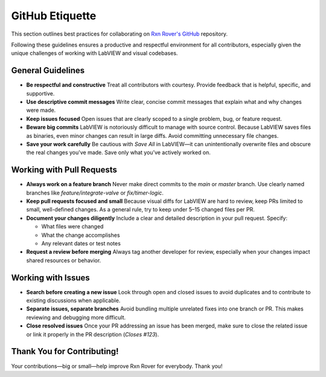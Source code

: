 GitHub Etiquette
================

This section outlines best practices for collaborating on `Rxn Rover's GitHub <https://github.com/RxnRover/RxnRover>`__ repository.

Following these guidelines ensures a productive and respectful environment for all contributors, especially given the unique challenges of working with LabVIEW and visual codebases.

General Guidelines
------------------

- **Be respectful and constructive**  
  Treat all contributors with courtesy. Provide feedback that is helpful, specific, and supportive.

- **Use descriptive commit messages**  
  Write clear, concise commit messages that explain what and why changes were made.

- **Keep issues focused**  
  Open issues that are clearly scoped to a single problem, bug, or feature request.

- **Beware big commits**  
  LabVIEW is notoriously difficult to manage with source control. Because LabVIEW saves files as binaries, even minor changes can result in large diffs. Avoid committing unnecessary file changes.

- **Save your work carefully**  
  Be cautious with `Save All` in LabVIEW—it can unintentionally overwrite files and obscure the real changes you've made. Save only what you’ve actively worked on.

Working with Pull Requests
--------------------------

- **Always work on a feature branch**  
  Never make direct commits to the `main` or `master` branch. Use clearly named branches like `feature/integrate-valve` or `fix/timer-logic`.

- **Keep pull requests focused and small**  
  Because visual diffs for LabVIEW are hard to review, keep PRs limited to small, well-defined changes. As a general rule, try to keep under 5–15 changed files per PR.

- **Document your changes diligently**  
  Include a clear and detailed description in your pull request. Specify:
  
  - What files were changed  
  - What the change accomplishes  
  - Any relevant dates or test notes

- **Request a review before merging**  
  Always tag another developer for review, especially when your changes impact shared resources or behavior.

Working with Issues
-------------------

- **Search before creating a new issue**  
  Look through open and closed issues to avoid duplicates and to contribute to existing discussions when applicable.

- **Separate issues, separate branches**  
  Avoid bundling multiple unrelated fixes into one branch or PR. This makes reviewing and debugging more difficult.

- **Close resolved issues**  
  Once your PR addressing an issue has been merged, make sure to close the related issue or link it properly in the PR description (`Closes #123`).

Thank You for Contributing!
---------------------------

Your contributions—big or small—help improve Rxn Rover for everybody. Thank you!
